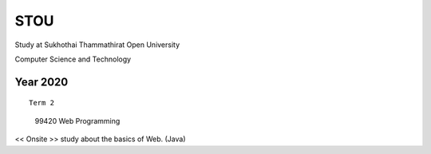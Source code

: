 STOU
=================================
Study at Sukhothai Thammathirat Open University

Computer Science and Technology


Year 2020
------------

::

  Term 2
  
..

  99420 Web Programming

<< Onsite >>
study about the basics of Web. (Java)
